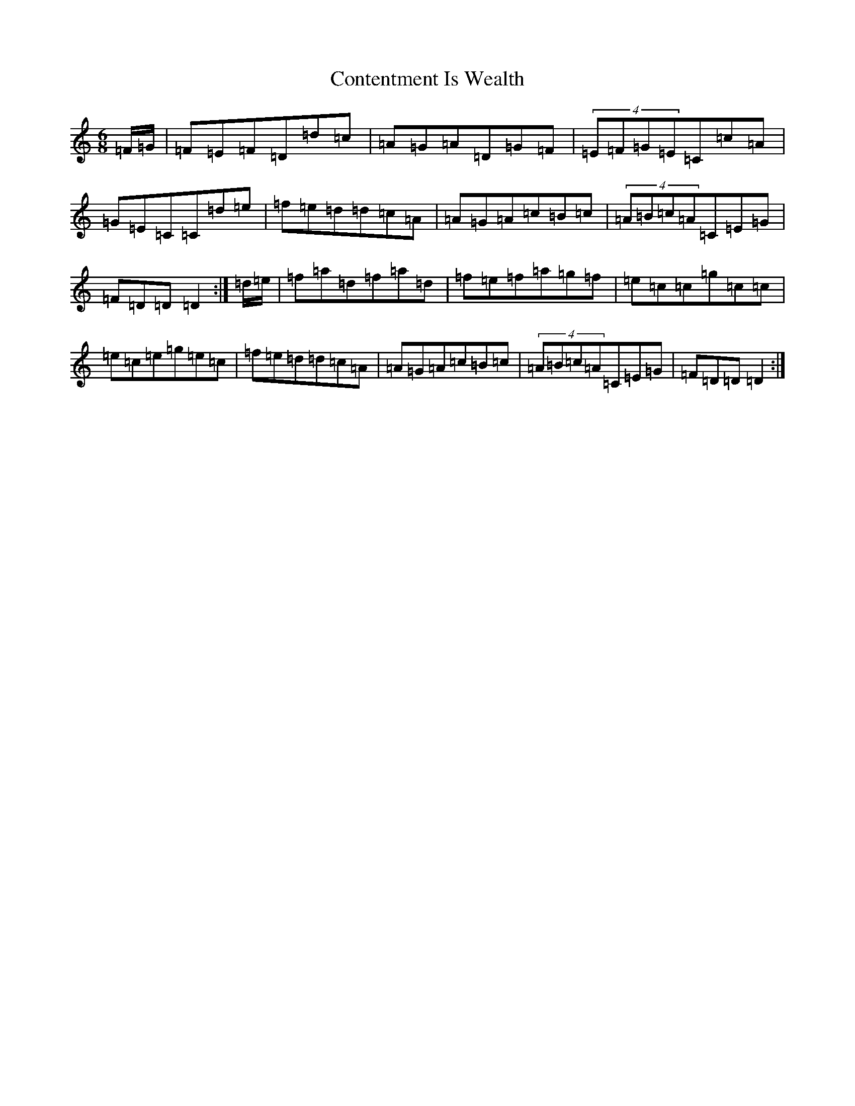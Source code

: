 X: 4155
T: Contentment Is Wealth
S: https://thesession.org/tunes/1662#setting15089
R: jig
M:6/8
L:1/8
K: C Major
=F/2=G/2|=F=E=F=D=d=c|=A=G=A=D=G=F|(4=E=F=G=E=C=c=A|=G=E=C=C=d=e|=f=e=d=d=c=A|=A=G=A=c=B=c|(4=A=B=c=A=C=E=G|=F=D=D=D2:|=d/2=e/2|=f=a=d=f=a=d|=f=e=f=a=g=f|=e=c=c=g=c=c|=e=c=e=g=e=c|=f=e=d=d=c=A|=A=G=A=c=B=c|(4=A=B=c=A=C=E=G|=F=D=D=D2:|